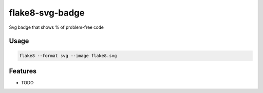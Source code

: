 =============================
flake8-svg-badge
=============================

.. image:: https://badge.fury.io/py/flake8-svg-badge.png
    :target: http://badge.fury.io/py/flake8-svg-badge

.. image:: https://travis-ci.org/ribozz/flake8-svg-badge.png?branch=master
    :target: https://travis-ci.org/ribozz/flake8-svg-badge

Svg badge that shows % of problem-free code

Usage
-----
.. code-block:: bash
    
    flake8 --format svg --image flake8.svg

Features
--------

* TODO

